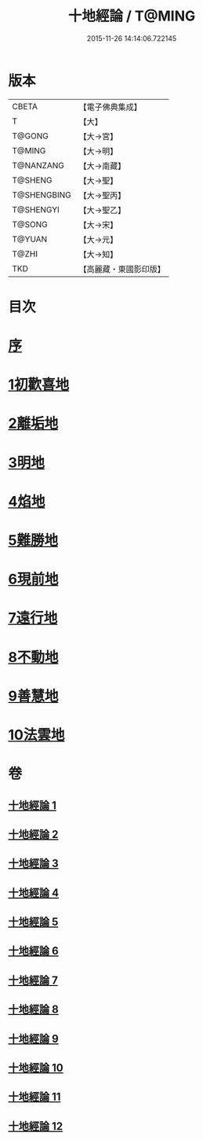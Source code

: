 #+TITLE: 十地經論 / T@MING
#+DATE: 2015-11-26 14:14:06.722145
* 版本
 |     CBETA|【電子佛典集成】|
 |         T|【大】     |
 |    T@GONG|【大→宮】   |
 |    T@MING|【大→明】   |
 | T@NANZANG|【大→南藏】  |
 |   T@SHENG|【大→聖】   |
 |T@SHENGBING|【大→聖丙】  |
 | T@SHENGYI|【大→聖乙】  |
 |    T@SONG|【大→宋】   |
 |    T@YUAN|【大→元】   |
 |     T@ZHI|【大→知】   |
 |       TKD|【高麗藏・東國影印版】|

* 目次
* [[file:KR6e0060_001.txt::001-0123a2][序]]
* [[file:KR6e0060_001.txt::0123b19][1初歡喜地]]
* [[file:KR6e0060_004.txt::004-0145b23][2離垢地]]
* [[file:KR6e0060_005.txt::005-0153a26][3明地]]
* [[file:KR6e0060_006.txt::006-0159b14][4焰地]]
* [[file:KR6e0060_007.txt::007-0163a8][5難勝地]]
* [[file:KR6e0060_008.txt::008-0167c16][6現前地]]
* [[file:KR6e0060_009.txt::009-0173c20][7遠行地]]
* [[file:KR6e0060_010.txt::010-0179a6][8不動地]]
* [[file:KR6e0060_011.txt::011-0186a27][9善慧地]]
* [[file:KR6e0060_012.txt::012-0193c6][10法雲地]]
* 卷
** [[file:KR6e0060_001.txt][十地經論 1]]
** [[file:KR6e0060_002.txt][十地經論 2]]
** [[file:KR6e0060_003.txt][十地經論 3]]
** [[file:KR6e0060_004.txt][十地經論 4]]
** [[file:KR6e0060_005.txt][十地經論 5]]
** [[file:KR6e0060_006.txt][十地經論 6]]
** [[file:KR6e0060_007.txt][十地經論 7]]
** [[file:KR6e0060_008.txt][十地經論 8]]
** [[file:KR6e0060_009.txt][十地經論 9]]
** [[file:KR6e0060_010.txt][十地經論 10]]
** [[file:KR6e0060_011.txt][十地經論 11]]
** [[file:KR6e0060_012.txt][十地經論 12]]
